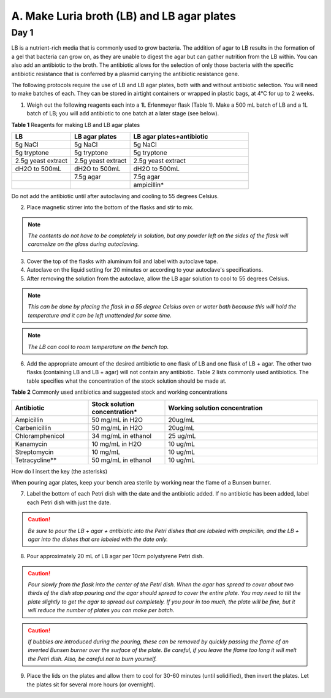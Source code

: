 ###########################################
A. Make Luria broth (LB) and LB agar plates
###########################################

*********
**Day 1**
*********

LB is a nutrient-rich media that is commonly used to grow bacteria. The addition of agar to LB results in the formation of a gel that bacteria can grow on, as they are unable to digest the agar but can gather nutrition from the LB within. You can also add an antibiotic to the broth. The antibiotic allows for the selection of only those bacteria with the specific antibiotic resistance that is conferred by a plasmid carrying the antibiotic resistance gene.

The following protocols require the use of LB and LB agar plates, both with and without antibiotic selection. You will need to make batches of each. They can be stored in airtight containers or wrapped in plastic bags, at 4°C for up to 2 weeks.

1. Weigh out the following reagents each into a 1L Erlenmeyer flask (Table 1). Make a 500 mL batch of LB and a 1L batch of LB; you will add antibiotic to one batch at a later stage (see below).

**Table 1** Reagents for making LB and LB agar plates

.. list-table::
   :widths: 25 25 50
   :header-rows: 1

   * - LB
     - LB agar plates
     - LB agar plates+antibiotic
   * - 5g NaCl
     - 5g NaCl
     - 5g NaCl
   * - 5g tryptone
     - 5g tryptone
     - 5g tryptone
   * - 2.5g yeast extract
     - 2.5g yeast extract
     - 2.5g yeast extract
   * - dH2O to 500mL
     - dH2O to 500mL
     - dH2O to 500mL
   * - 
     - 7.5g agar
     - 7.5g agar
   * - 
     - 
     - ampicillin*

Do not add the antibiotic until after autoclaving and cooling to 55 degrees Celsius.

2. Place magnetic stirrer into the bottom of the flasks and stir to mix.

.. note:: *The contents do not have to be completely in solution, but any powder left on the sides of the flask will caramelize on the glass during autoclaving.*

3. Cover the top of the flasks with aluminum foil and label with autoclave tape.

4. Autoclave on the liquid setting for 20 minutes or according to your autoclave's specifications.

5. After removing the solution from the autoclave, allow the LB agar solution to cool to 55 degrees Celsius.

.. note:: *This can be done by placing the flask in a 55 degree Celsius oven or water bath because this will hold the temperature and it can be left unattended for some time.*

.. note:: *The LB can cool to room temperature on the bench top.* 

6. Add the appropriate amount of the desired antibiotic to one flask of LB and one flask of LB + agar. The other two flasks (containing LB and LB + agar) will not contain any antibiotic. Table 2 lists commonly used antibiotics. The table specifies what the concentration of the stock solution should be made at.  

**Table 2** Commonly used antibiotics and suggested stock and working concentrations

.. list-table::
   :widths: 25 25 50
   :header-rows: 1

   * - Antibiotic
     - Stock solution concentration*
     - Working solution concentration
   * - Ampicillin
     - 50 mg/mL in H2O
     - 20ug/mL
   * - Carbenicillin
     - 50 mg/mL in H2O 
     - 20ug/mL
   * - Chloramphenicol
     - 34 mg/mL in ethanol
     - 25 ug/mL
   * - Kanamycin
     - 10 mg/mL in H2O
     - 10 ug/mL
   * - Streptomycin
     - 10 mg/mL
     - 10 ug/mL
   * - Tetracycline**
     - 50 mg/mL in ethanol
     - 10 ug/mL

How do I insert the key (the asterisks)

When pouring agar plates, keep your bench area sterile by working near the flame of a Bunsen burner.

7. Label the bottom of each Petri dish with the date and the antibiotic added. If no antibiotic has been added, label each Petri dish with just the date.

.. caution:: *Be sure to pour the LB + agar + antibiotic into the Petri dishes that are labeled with ampicillin, and the LB + agar into the dishes that are labeled with the date only.*

8. Pour approximately 20 mL of LB agar per 10cm polystyrene Petri dish.

.. caution:: *Pour slowly from the flask into the center of the Petri dish. When the agar has spread to cover about two thirds of the dish stop pouring and the agar should spread to cover the entire plate. You may need to tilt the plate slightly to get the agar to spread out completely. If you pour in too much, the plate will be fine, but it will reduce the number of plates you can make per batch.*

.. caution:: *If bubbles are introduced during the pouring, these can be removed by quickly passing the flame of an inverted Bunsen burner over the surface of the plate. Be careful,  if you leave the flame too long it will melt the Petri dish. Also, be careful not to burn yourself.*

9. Place the lids on the plates and allow them to cool for 30-60 minutes (until solidified), then invert the plates. Let the plates sit for several more hours (or overnight). 


